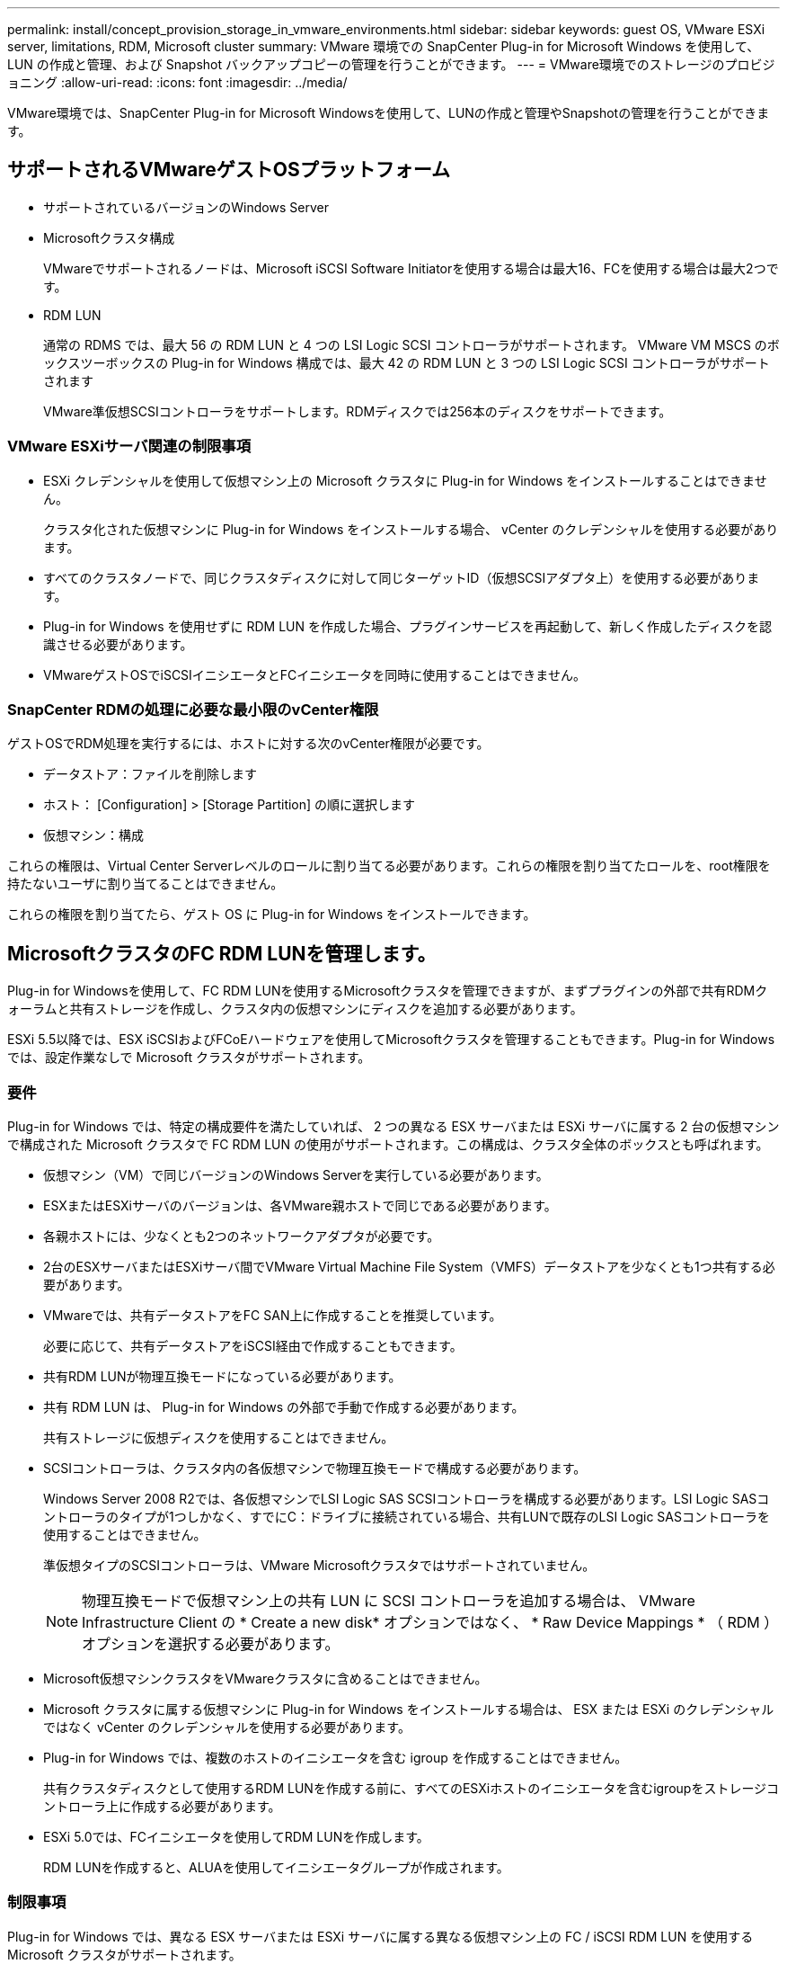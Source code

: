 ---
permalink: install/concept_provision_storage_in_vmware_environments.html 
sidebar: sidebar 
keywords: guest OS, VMware ESXi server, limitations, RDM, Microsoft cluster 
summary: VMware 環境での SnapCenter Plug-in for Microsoft Windows を使用して、 LUN の作成と管理、および Snapshot バックアップコピーの管理を行うことができます。 
---
= VMware環境でのストレージのプロビジョニング
:allow-uri-read: 
:icons: font
:imagesdir: ../media/


[role="lead"]
VMware環境では、SnapCenter Plug-in for Microsoft Windowsを使用して、LUNの作成と管理やSnapshotの管理を行うことができます。



== サポートされるVMwareゲストOSプラットフォーム

* サポートされているバージョンのWindows Server
* Microsoftクラスタ構成
+
VMwareでサポートされるノードは、Microsoft iSCSI Software Initiatorを使用する場合は最大16、FCを使用する場合は最大2つです。

* RDM LUN
+
通常の RDMS では、最大 56 の RDM LUN と 4 つの LSI Logic SCSI コントローラがサポートされます。 VMware VM MSCS のボックスツーボックスの Plug-in for Windows 構成では、最大 42 の RDM LUN と 3 つの LSI Logic SCSI コントローラがサポートされます

+
VMware準仮想SCSIコントローラをサポートします。RDMディスクでは256本のディスクをサポートできます。





=== VMware ESXiサーバ関連の制限事項

* ESXi クレデンシャルを使用して仮想マシン上の Microsoft クラスタに Plug-in for Windows をインストールすることはできません。
+
クラスタ化された仮想マシンに Plug-in for Windows をインストールする場合、 vCenter のクレデンシャルを使用する必要があります。

* すべてのクラスタノードで、同じクラスタディスクに対して同じターゲットID（仮想SCSIアダプタ上）を使用する必要があります。
* Plug-in for Windows を使用せずに RDM LUN を作成した場合、プラグインサービスを再起動して、新しく作成したディスクを認識させる必要があります。
* VMwareゲストOSでiSCSIイニシエータとFCイニシエータを同時に使用することはできません。




=== SnapCenter RDMの処理に必要な最小限のvCenter権限

ゲストOSでRDM処理を実行するには、ホストに対する次のvCenter権限が必要です。

* データストア：ファイルを削除します
* ホスト： [Configuration] > [Storage Partition] の順に選択します
* 仮想マシン：構成


これらの権限は、Virtual Center Serverレベルのロールに割り当てる必要があります。これらの権限を割り当てたロールを、root権限を持たないユーザに割り当てることはできません。

これらの権限を割り当てたら、ゲスト OS に Plug-in for Windows をインストールできます。



== MicrosoftクラスタのFC RDM LUNを管理します。

Plug-in for Windowsを使用して、FC RDM LUNを使用するMicrosoftクラスタを管理できますが、まずプラグインの外部で共有RDMクォーラムと共有ストレージを作成し、クラスタ内の仮想マシンにディスクを追加する必要があります。

ESXi 5.5以降では、ESX iSCSIおよびFCoEハードウェアを使用してMicrosoftクラスタを管理することもできます。Plug-in for Windows では、設定作業なしで Microsoft クラスタがサポートされます。



=== 要件

Plug-in for Windows では、特定の構成要件を満たしていれば、 2 つの異なる ESX サーバまたは ESXi サーバに属する 2 台の仮想マシンで構成された Microsoft クラスタで FC RDM LUN の使用がサポートされます。この構成は、クラスタ全体のボックスとも呼ばれます。

* 仮想マシン（VM）で同じバージョンのWindows Serverを実行している必要があります。
* ESXまたはESXiサーバのバージョンは、各VMware親ホストで同じである必要があります。
* 各親ホストには、少なくとも2つのネットワークアダプタが必要です。
* 2台のESXサーバまたはESXiサーバ間でVMware Virtual Machine File System（VMFS）データストアを少なくとも1つ共有する必要があります。
* VMwareでは、共有データストアをFC SAN上に作成することを推奨しています。
+
必要に応じて、共有データストアをiSCSI経由で作成することもできます。

* 共有RDM LUNが物理互換モードになっている必要があります。
* 共有 RDM LUN は、 Plug-in for Windows の外部で手動で作成する必要があります。
+
共有ストレージに仮想ディスクを使用することはできません。

* SCSIコントローラは、クラスタ内の各仮想マシンで物理互換モードで構成する必要があります。
+
Windows Server 2008 R2では、各仮想マシンでLSI Logic SAS SCSIコントローラを構成する必要があります。LSI Logic SASコントローラのタイプが1つしかなく、すでにC：ドライブに接続されている場合、共有LUNで既存のLSI Logic SASコントローラを使用することはできません。

+
準仮想タイプのSCSIコントローラは、VMware Microsoftクラスタではサポートされていません。

+

NOTE: 物理互換モードで仮想マシン上の共有 LUN に SCSI コントローラを追加する場合は、 VMware Infrastructure Client の * Create a new disk* オプションではなく、 * Raw Device Mappings * （ RDM ）オプションを選択する必要があります。

* Microsoft仮想マシンクラスタをVMwareクラスタに含めることはできません。
* Microsoft クラスタに属する仮想マシンに Plug-in for Windows をインストールする場合は、 ESX または ESXi のクレデンシャルではなく vCenter のクレデンシャルを使用する必要があります。
* Plug-in for Windows では、複数のホストのイニシエータを含む igroup を作成することはできません。
+
共有クラスタディスクとして使用するRDM LUNを作成する前に、すべてのESXiホストのイニシエータを含むigroupをストレージコントローラ上に作成する必要があります。

* ESXi 5.0では、FCイニシエータを使用してRDM LUNを作成します。
+
RDM LUNを作成すると、ALUAを使用してイニシエータグループが作成されます。





=== 制限事項

Plug-in for Windows では、異なる ESX サーバまたは ESXi サーバに属する異なる仮想マシン上の FC / iSCSI RDM LUN を使用する Microsoft クラスタがサポートされます。


NOTE: この機能は、ESX 5.5iより前のリリースではサポートされていません。

* Plug-in for Windows では、 ESX iSCSI および NFS データストア上のクラスタはサポートされません。
* Plug-in for Windows では、クラスタ環境でのイニシエータの混在はサポートされません。
+
イニシエータはFCとMicrosoft iSCSIのどちらかである必要があります。両方は使用できません。

* ESX iSCSIイニシエータとHBAは、Microsoftクラスタ内の共有ディスクではサポートされていません。
* Plug-in for Windows では、 Microsoft クラスタに属する仮想マシンの vMotion による移行はサポートされません。
* Plug-in for Windows では、 Microsoft クラスタ内の仮想マシンでの MPIO はサポートされません。




=== 共有FC RDM LUNの作成

FC RDM LUNを使用してMicrosoftクラスタ内のノード間でストレージを共有するには、まず共有クォーラムディスクと共有ストレージディスクを作成し、それらをクラスタ内の両方の仮想マシンに追加する必要があります。

共有ディスクはPlug-in for Windowsを使用して作成されません。共有LUNを作成し、クラスタ内の各仮想マシンに追加する必要があります。詳細については、を参照してください https://techdocs.broadcom.com/us/en/vmware-cis/vsphere/vsphere/6-7/setup-for-failover-clustering-and-microsoft-cluster-service.html["物理ホスト間で仮想マシンをクラスタ化します"^]。
